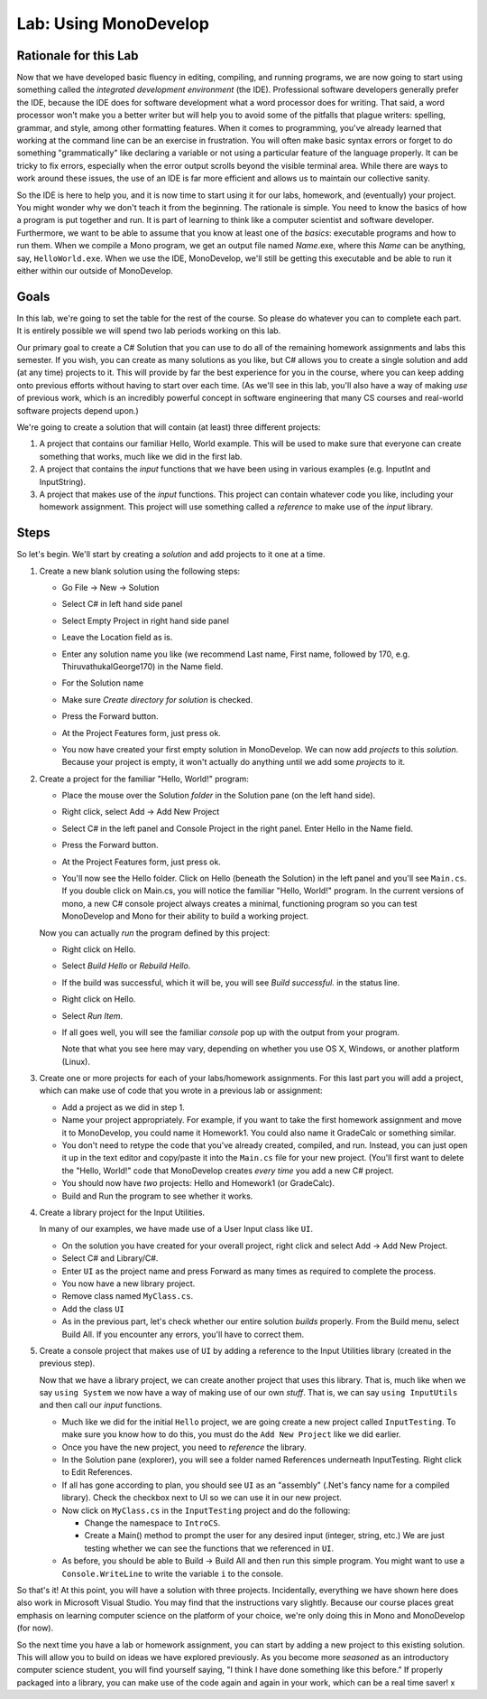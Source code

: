 .. _lab-monodevelop:

.. index::
   single: labs; MonoDevelop

Lab: Using MonoDevelop
======================


Rationale for this Lab
----------------------

Now that we have developed basic fluency in editing, compiling, and
running programs, we are now going to start using something called the
*integrated development environment* (the IDE). Professional software
developers generally prefer the IDE, because the IDE does for software
development what a word processor does for writing. That said, a word
processor won't make you a better writer but will help you to avoid
some of the pitfalls that plague writers: spelling, grammar, and
style, among other formatting features. When it comes to programming,
you've already learned that working at the command line can be an
exercise in frustration. You will often make basic syntax errors or
forget to do something "grammatically" like declaring a variable or
not using a particular feature of the language properly. It can be
tricky to fix errors, especially when the error output scrolls beyond
the visible terminal area. While there are ways to work around these
issues, the use of an IDE is far more efficient and allows us to
maintain our collective sanity.

So the IDE is here to help you, and it is now time to start using it
for our labs, homework, and (eventually) your project. You might
wonder why we don't teach it from the beginning. The rationale is
simple. You need to know the basics of how a program is put together
and run. It is part of learning to think like a computer scientist and
software developer. Furthermore, we want to be able to assume that you
know at least one of the *basics*: executable programs and how to run
them. When we compile a Mono program, we get an output file named
*Name*.exe, where this *Name* can be anything, say,
``HelloWorld.exe``. When we use the IDE, MonoDevelop, we'll still be
getting this executable and be able to run it either within our
outside of MonoDevelop.

Goals
-----

In this lab, we're going to set the table for the rest of the
course. So please do whatever you can to complete each part. It is
entirely possible we will spend two lab periods working on this lab.

Our primary goal to create a C# Solution that you can use to do all of
the remaining homework assignments and labs this semester. If you
wish, you can create as many solutions as you like, but C# allows you
to create a single solution and add (at any time) projects to it. This
will provide by far the best experience for you in the course, where
you can keep adding onto previous efforts without having to start over
each time. (As we'll see in this lab, you'll also have a way of making
*use* of previous work, which is an incredibly powerful concept in
software engineering that many CS courses and real-world software
projects depend upon.)

We're going to create a solution that will contain (at least) three different
projects:

#. A project that contains our familiar Hello, World example. This
   will be used to make sure that everyone can create something that 
   works, much like we did in the first lab.

#. A project that contains the *input* functions that we have been
   using in various examples (e.g. InputInt and InputString).

#. A project that makes use of the *input* functions. This project 
   can contain whatever code you like, including your homework 
   assignment. This project will use something called a *reference* 
   to make use of the *input* library.


Steps
-----

So let's begin. We'll start by creating a *solution* and add projects
to it one at a time.

#. Create a new blank solution using the following steps:

   - Go File -> New -> Solution

     .. image:: images/lab-monodevelop/FileNewSolution.png
        :height: 400 px
     	:alt: MonoDevelop Image
     	:align: center

   - Select C# in left hand side panel
   - Select Empty Project in right hand side panel
   - Leave the Location field as is.
   - Enter any solution name you like (we recommend Last name, First name,
     followed by 170, e.g. ThiruvathukalGeorge170) in the Name field.
   - For the Solution name
   - Make sure *Create directory for solution* is checked.
   - Press the Forward button.
   - At the Project Features form, just press ok.
   - You now have created your first empty solution in MonoDevelop. We can now add *projects*
     to this *solution*. Because your project is empty, it won't
     actually do anything until we add some *projects* to it.

#. Create a project for the familiar "Hello, World!" program:

   - Place the mouse over the Solution *folder* in the Solution pane
     (on the left hand side).
   - Right click, select Add -> Add New Project

     .. image:: images/lab-monodevelop/AddHelloProject.png
        :height: 400 px
     	:alt: MonoDevelop Image
     	:align: center

   - Select C# in the left panel and Console Project in the right
     panel. Enter Hello in the Name field.
   - Press the Forward button.
   - At the Project Features form, just press ok.
   - You'll now see the Hello folder. Click on Hello (beneath the
     Solution) in the left panel and you'll see ``Main.cs``. If you
     double click on Main.cs, you will notice the familiar "Hello,
     World!" program. In the current versions of mono, a new C#
     console project always creates a minimal, functioning program so
     you can test MonoDevelop and Mono for their ability to build a
     working project.

     .. image:: images/lab-monodevelop/BrowseHelloProject.png
        :height: 400 px
     	:alt: MonoDevelop Image
     	:align: center


   Now you can actually *run* the program defined by this project:

   - Right click on Hello.
   - Select *Build Hello* or *Rebuild Hello*.
   - If the build was successful, which it will be, you will see
     *Build successful.* in the status line.
   - Right click on Hello.
   - Select *Run Item*.
   - If all goes well, you will see the familiar *console* pop up with
     the output from your program.

     .. image:: images/lab-monodevelop/HelloRunOutput.png
        :height: 400 px
     	:alt: MonoDevelop Image
     	:align: center

     Note that what you see here may vary, depending on whether you
     use OS X, Windows, or another platform (Linux).

#. Create one or more projects for each of your labs/homework
   assignments. For this last part you will add a project, which can
   make use of code that you wrote in a previous lab or assignment:

   - Add a project as we did in step 1.
   - Name your project appropriately. For example, if you want to take
     the first homework assignment and move it to MonoDevelop, you
     could name it Homework1. You could also name it GradeCalc or
     something similar.
   - You don't need to retype the code that you've already created,
     compiled, and run. Instead, you can just open it up in the text
     editor and copy/paste it into the ``Main.cs`` file for your new
     project. (You'll first want to delete the "Hello, World!" code
     that MonoDevelop creates *every time* you add a new C# project.
   - You should now have *two* projects: Hello and Homework1 (or
     GradeCalc).
   - Build and Run the program to see whether it works.


#. Create a library project for the Input Utilities.

   In many of our examples, we have made use of a User Input class like ``UI``. 

   - On the solution you have created for your overall project, right
     click and select Add -> Add New Project.
   - Select C# and Library/C#.
   - Enter ``UI`` as the project name and press Forward as
     many times as required to complete the process.
   - You now have a new library project.
   - Remove class named ``MyClass.cs``. 
   - Add the class ``UI``
   - As in the previous part, let's check whether our entire solution
     *builds* properly. From the Build menu, select Build All. If you
     encounter any errors, you'll have to correct them.

#. Create a console project that makes use of ``UI`` by
   adding a reference to the Input Utilities library (created in the
   previous step).

   Now that we have a library project, we can create another project
   that uses this library. That is, much like when we say ``using
   System`` we now have a way of making use of our own *stuff*. That
   is, we can say ``using InputUtils`` and then call our *input*
   functions.

   - Much like we did for the initial ``Hello`` project, we are going
     create a new project called ``InputTesting``. To make sure you
     know how to do this, you must do the ``Add New Project`` like we
     did earlier.
   - Once you have the new project, you need to *reference* the
     library. 
   - In the Solution pane (explorer), you will see a folder named
     References underneath InputTesting. Right click to Edit
     References.
   - If all has gone according to plan, you should see ``UI``
     as an "assembly" (.Net's fancy name for a compiled
     library). Check the checkbox next to UI so we can use it
     in our new project.

   - Now click on ``MyClass.cs`` in the ``InputTesting`` project and
     do the following:

     - Change the namespace to ``IntroCS``.
     - Create a Main() method to prompt the user for any desired input
       (integer, string, etc.) We are just testing whether we can see
       the functions that we referenced in ``UI``.

   - As before, you should be able to Build -> Build All and then run
     this simple program. You might want to use a
     ``Console.WriteLine`` to write the variable ``i`` to the
     console. 

So that's it! At this point, you will have a solution with three
projects. Incidentally, everything we have shown here does also work
in Microsoft Visual Studio. You may find that the instructions vary
slightly. Because our course places great emphasis on learning
computer science on the platform of your choice, we're only doing this
in Mono and MonoDevelop (for now).

So the next time you have a lab or homework assignment, you can start
by adding a new project to this existing solution. This will allow
you to build on ideas we have explored previously. As you become more
*seasoned* as an introductory computer science student, you will find
yourself saying, "I think I have done something like this before." If
properly packaged into a library, you can make use of the code again
and again in your work, which can be a real time saver!
x